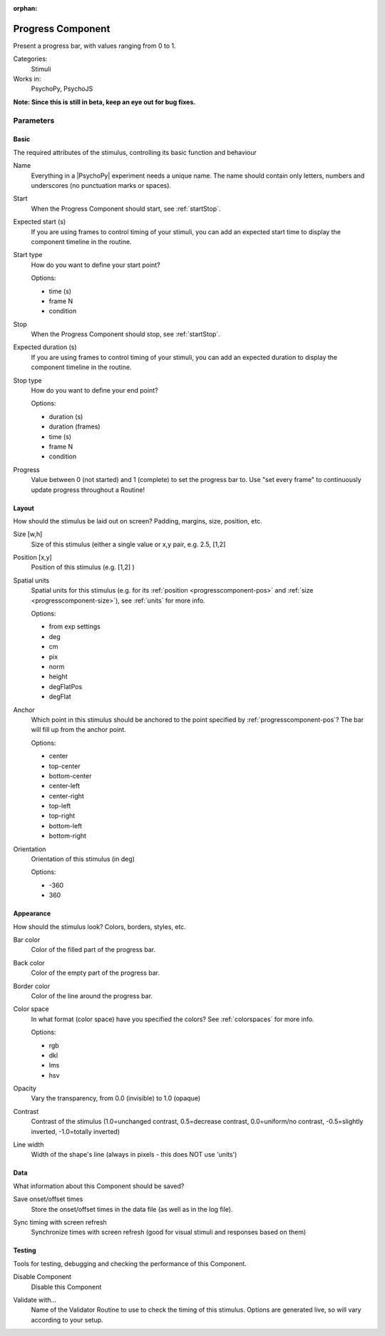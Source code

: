 :orphan:

.. _progresscomponent:


-------------------------------
Progress Component
-------------------------------

Present a progress bar, with values ranging from 0 to 1.

Categories:
    Stimuli
Works in:
    PsychoPy, PsychoJS

**Note: Since this is still in beta, keep an eye out for bug fixes.**

Parameters
-------------------------------

Basic
===============================

The required attributes of the stimulus, controlling its basic function and behaviour


.. _progresscomponent-name:

Name 
    Everything in a |PsychoPy| experiment needs a unique name. The name should contain only letters, numbers and underscores (no punctuation marks or spaces).
    
.. _progresscomponent-startVal:

Start 
    When the Progress Component should start, see :ref:`startStop`.
    
.. _progresscomponent-startEstim:

Expected start (s) 
    If you are using frames to control timing of your stimuli, you can add an expected start time to display the component timeline in the routine.
    
.. _progresscomponent-startType:

Start type 
    How do you want to define your start point?
    
    Options:
    
    * time (s)
    
    * frame N
    
    * condition
    
.. _progresscomponent-stopVal:

Stop 
    When the Progress Component should stop, see :ref:`startStop`.
    
.. _progresscomponent-durationEstim:

Expected duration (s) 
    If you are using frames to control timing of your stimuli, you can add an expected duration to display the component timeline in the routine.
    
.. _progresscomponent-stopType:

Stop type 
    How do you want to define your end point?
    
    Options:
    
    * duration (s)
    
    * duration (frames)
    
    * time (s)
    
    * frame N
    
    * condition
    
.. _progresscomponent-progress:

Progress 
    Value between 0 (not started) and 1 (complete) to set the progress bar to. Use "set every frame" to continuously update progress throughout a Routine!
    
Layout
===============================

How should the stimulus be laid out on screen? Padding, margins, size, position, etc.


.. _progresscomponent-size:

Size [w,h] 
    Size of this stimulus (either a single value or x,y pair, e.g. 2.5, [1,2] 
    
.. _progresscomponent-pos:

Position [x,y] 
    Position of this stimulus (e.g. [1,2] )
    
.. _progresscomponent-units:

Spatial units 
    Spatial units for this stimulus (e.g. for its :ref:`position <progresscomponent-pos>` and :ref:`size <progresscomponent-size>`), see :ref:`units` for more info.
    
    Options:
    
    * from exp settings
    
    * deg
    
    * cm
    
    * pix
    
    * norm
    
    * height
    
    * degFlatPos
    
    * degFlat
    
.. _progresscomponent-anchor:

Anchor 
    Which point in this stimulus should be anchored to the point specified by :ref:`progresscomponent-pos`? The bar will fill up from the anchor point.
    
    Options:
    
    * center
    
    * top-center
    
    * bottom-center
    
    * center-left
    
    * center-right
    
    * top-left
    
    * top-right
    
    * bottom-left
    
    * bottom-right
    
.. _progresscomponent-ori:

Orientation 
    Orientation of this stimulus (in deg)
    
    Options:
    
    * -360
    
    * 360
    
Appearance
===============================

How should the stimulus look? Colors, borders, styles, etc.


.. _progresscomponent-color:

Bar color 
    Color of the filled part of the progress bar.
    
.. _progresscomponent-fillColor:

Back color 
    Color of the empty part of the progress bar.
    
.. _progresscomponent-borderColor:

Border color 
    Color of the line around the progress bar.
    
.. _progresscomponent-colorSpace:

Color space 
    In what format (color space) have you specified the colors? See :ref:`colorspaces` for more info.
    
    Options:
    
    * rgb
    
    * dkl
    
    * lms
    
    * hsv
    
.. _progresscomponent-opacity:

Opacity 
    Vary the transparency, from 0.0 (invisible) to 1.0 (opaque)
    
.. _progresscomponent-contrast:

Contrast 
    Contrast of the stimulus (1.0=unchanged contrast, 0.5=decrease contrast, 0.0=uniform/no contrast, -0.5=slightly inverted, -1.0=totally inverted)
    
.. _progresscomponent-lineWidth:

Line width 
    Width of the shape's line (always in pixels - this does NOT use 'units')
    
Data
===============================

What information about this Component should be saved?


.. _progresscomponent-saveStartStop:

Save onset/offset times 
    Store the onset/offset times in the data file (as well as in the log file).
    
.. _progresscomponent-syncScreenRefresh:

Sync timing with screen refresh 
    Synchronize times with screen refresh (good for visual stimuli and responses based on them)
    
Testing
===============================

Tools for testing, debugging and checking the performance of this Component.


.. _progresscomponent-disabled:

Disable Component 
    Disable this Component
    
.. _progresscomponent-validator:

Validate with... 
    Name of the Validator Routine to use to check the timing of this stimulus. Options are generated live, so will vary according to your setup.


.. seealso::

	API reference for :class:`~psychopy.visual.Progress`

.. previous:: progressbar.rst